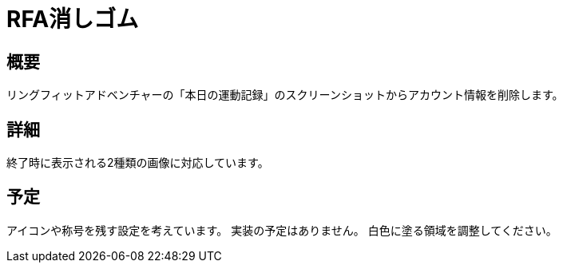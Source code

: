 = RFA消しゴム

== 概要

リングフィットアドベンチャーの「本日の運動記録」のスクリーンショットからアカウント情報を削除します。

== 詳細

終了時に表示される2種類の画像に対応しています。

== 予定

アイコンや称号を残す設定を考えています。
実装の予定はありません。
白色に塗る領域を調整してください。
